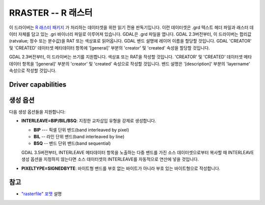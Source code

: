 .. _raster.rraster:

================================================================================
RRASTER -- R 래스터
================================================================================

.. shortname:: RRASTER

.. versionadded:: 2.2

.. built_in_by_default::

이 드라이버는 `R 래스터 패키지 <https://cran.r-project.org/web/packages/raster/index.html>`_ 가 처리하는 데이터셋을 위한 읽기 전용 판독기입니다. 이런 데이터셋은 .grd 텍스트 헤더 파일과 래스터 데이터 자체를 담고 있는 .gri 바이너리 파일로 이루어져 있습니다. GDAL은 .grd 파일을 엽니다. GDAL 2.3버전부터, 이 드라이버는 합리값(ratvalue; 정수 또는 분수값)을 RAT 또는 색상표로 읽어옵니다. GDAL 밴드 설명에 레이어 이름을 할당할 것입니다. GDAL 'CREATOR' 및 'CREATED' 데이터셋 메타데이터 항목에 '[general]' 부분의 'creator' 및 'created' 속성을 할당할 것입니다.

GDAL 2.3버전부터, 이 드라이버는 쓰기를 지원합니다. 색상표 또는 RAT을 작성할 것입니다. 'CREATOR' 및 'CREATED' 데이터셋 메타데이터 항목을 '[general]' 부분의 'creator' 및 'created' 속성으로 작성할 것입니다. 밴드 설명은 '[description]' 부분의 'layername' 속성으로 작성할 것입니다.


Driver capabilities
-------------------

.. supports_createcopy::

.. supports_create::

.. supports_georeferencing::

.. supports_virtualio::


생성 옵션
---------

다음 생성 옵션들을 지원합니다:

-  **INTERLEAVE=BIP/BIL/BSQ**: 지정한 교차삽입 유형을 강제로 생성합니다.
  
   - **BIP** --- 픽셀 단위 밴드(band interleaved by pixel)
   - **BIL** -- 라인 단위 밴드(band interleaved by line)
   - **BSQ** -- 밴드 단위 밴드(band sequential)
   
   GDAL 3.5버전부터, INTERLEAVE 메타데이터 항목을 노출하는 다중 밴드를 가진 소스 데이터셋으로부터 복사할 때 INTERLEAVE 생성 옵션을 지정하지 않는다면 소스 데이터셋의 INTERLEAVE를 자동적으로 연산에 넣을 것입니다.

-  **PIXELTYPE=SIGNEDBYTE**:
   바이트형 밴드를 부호 없는 바이트가 아니라 부호 있는 바이트형으로 작성합니다.


참고
--------

-  `"rasterfile" 포맷 <https://rspatial.org/raster/pkg/appendix2.html>`_ 설명

